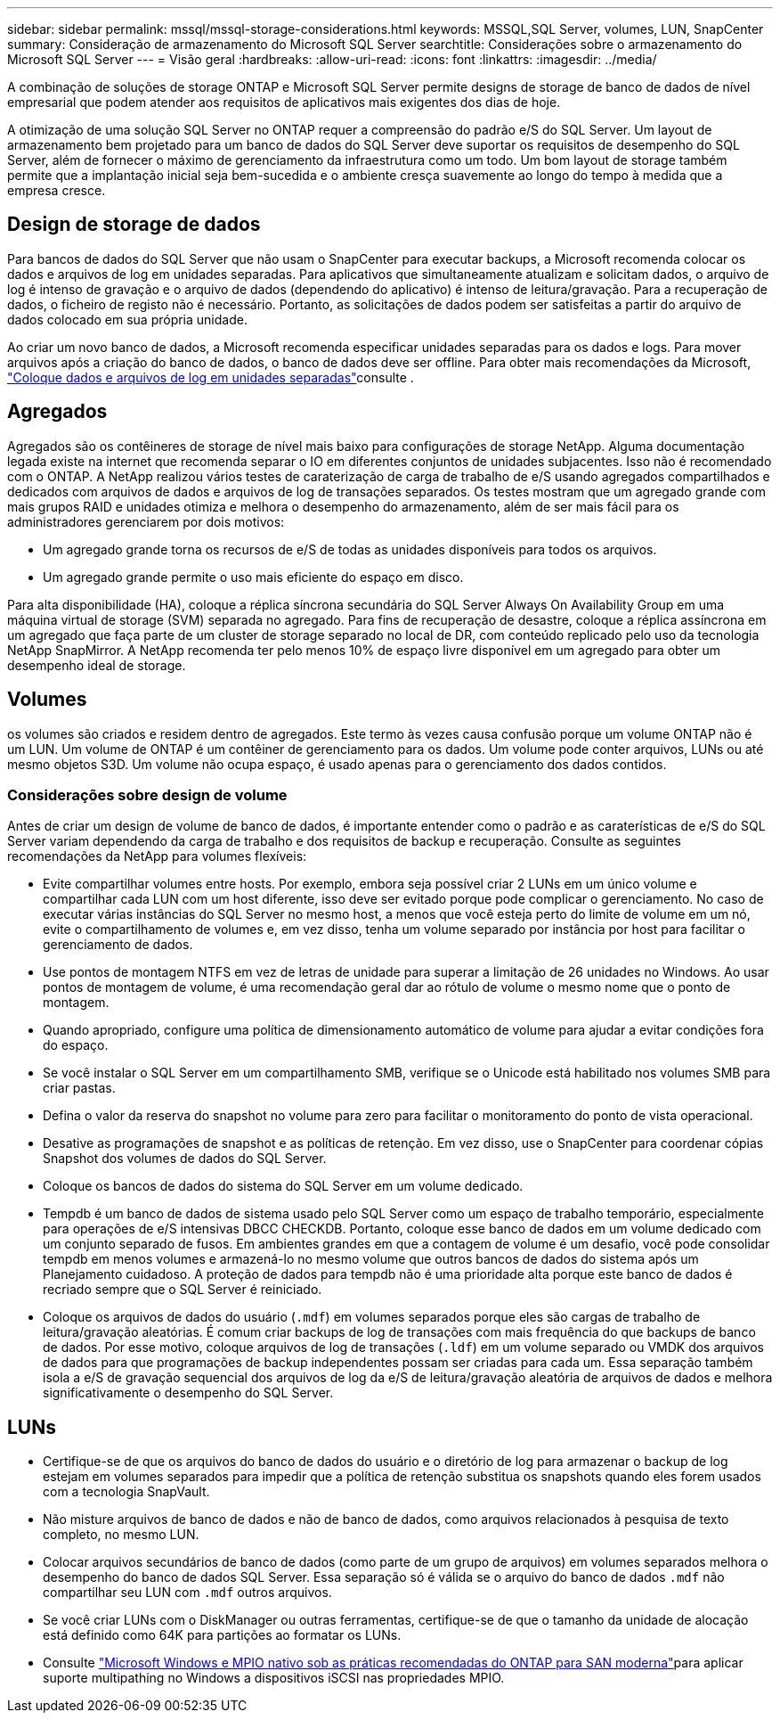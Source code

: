 ---
sidebar: sidebar 
permalink: mssql/mssql-storage-considerations.html 
keywords: MSSQL,SQL Server, volumes, LUN, SnapCenter 
summary: Consideração de armazenamento do Microsoft SQL Server 
searchtitle: Considerações sobre o armazenamento do Microsoft SQL Server 
---
= Visão geral
:hardbreaks:
:allow-uri-read: 
:icons: font
:linkattrs: 
:imagesdir: ../media/


[role="lead"]
A combinação de soluções de storage ONTAP e Microsoft SQL Server permite designs de storage de banco de dados de nível empresarial que podem atender aos requisitos de aplicativos mais exigentes dos dias de hoje.

A otimização de uma solução SQL Server no ONTAP requer a compreensão do padrão e/S do SQL Server. Um layout de armazenamento bem projetado para um banco de dados do SQL Server deve suportar os requisitos de desempenho do SQL Server, além de fornecer o máximo de gerenciamento da infraestrutura como um todo. Um bom layout de storage também permite que a implantação inicial seja bem-sucedida e o ambiente cresça suavemente ao longo do tempo à medida que a empresa cresce.



== Design de storage de dados

Para bancos de dados do SQL Server que não usam o SnapCenter para executar backups, a Microsoft recomenda colocar os dados e arquivos de log em unidades separadas. Para aplicativos que simultaneamente atualizam e solicitam dados, o arquivo de log é intenso de gravação e o arquivo de dados (dependendo do aplicativo) é intenso de leitura/gravação. Para a recuperação de dados, o ficheiro de registo não é necessário. Portanto, as solicitações de dados podem ser satisfeitas a partir do arquivo de dados colocado em sua própria unidade.

Ao criar um novo banco de dados, a Microsoft recomenda especificar unidades separadas para os dados e logs. Para mover arquivos após a criação do banco de dados, o banco de dados deve ser offline. Para obter mais recomendações da Microsoft, link:https://docs.microsoft.com/en-us/sql/relational-databases/policy-based-management/place-data-and-log-files-on-separate-drives?view=sql-server-ver15["Coloque dados e arquivos de log em unidades separadas"^]consulte .



== Agregados

Agregados são os contêineres de storage de nível mais baixo para configurações de storage NetApp. Alguma documentação legada existe na internet que recomenda separar o IO em diferentes conjuntos de unidades subjacentes. Isso não é recomendado com o ONTAP. A NetApp realizou vários testes de caraterização de carga de trabalho de e/S usando agregados compartilhados e dedicados com arquivos de dados e arquivos de log de transações separados. Os testes mostram que um agregado grande com mais grupos RAID e unidades otimiza e melhora o desempenho do armazenamento, além de ser mais fácil para os administradores gerenciarem por dois motivos:

* Um agregado grande torna os recursos de e/S de todas as unidades disponíveis para todos os arquivos.
* Um agregado grande permite o uso mais eficiente do espaço em disco.


Para alta disponibilidade (HA), coloque a réplica síncrona secundária do SQL Server Always On Availability Group em uma máquina virtual de storage (SVM) separada no agregado. Para fins de recuperação de desastre, coloque a réplica assíncrona em um agregado que faça parte de um cluster de storage separado no local de DR, com conteúdo replicado pelo uso da tecnologia NetApp SnapMirror. A NetApp recomenda ter pelo menos 10% de espaço livre disponível em um agregado para obter um desempenho ideal de storage.



== Volumes

os volumes são criados e residem dentro de agregados. Este termo às vezes causa confusão porque um volume ONTAP não é um LUN. Um volume de ONTAP é um contêiner de gerenciamento para os dados. Um volume pode conter arquivos, LUNs ou até mesmo objetos S3D. Um volume não ocupa espaço, é usado apenas para o gerenciamento dos dados contidos.



=== Considerações sobre design de volume

Antes de criar um design de volume de banco de dados, é importante entender como o padrão e as caraterísticas de e/S do SQL Server variam dependendo da carga de trabalho e dos requisitos de backup e recuperação. Consulte as seguintes recomendações da NetApp para volumes flexíveis:

* Evite compartilhar volumes entre hosts. Por exemplo, embora seja possível criar 2 LUNs em um único volume e compartilhar cada LUN com um host diferente, isso deve ser evitado porque pode complicar o gerenciamento. No caso de executar várias instâncias do SQL Server no mesmo host, a menos que você esteja perto do limite de volume em um nó, evite o compartilhamento de volumes e, em vez disso, tenha um volume separado por instância por host para facilitar o gerenciamento de dados.
* Use pontos de montagem NTFS em vez de letras de unidade para superar a limitação de 26 unidades no Windows. Ao usar pontos de montagem de volume, é uma recomendação geral dar ao rótulo de volume o mesmo nome que o ponto de montagem.
* Quando apropriado, configure uma política de dimensionamento automático de volume para ajudar a evitar condições fora do espaço.
* Se você instalar o SQL Server em um compartilhamento SMB, verifique se o Unicode está habilitado nos volumes SMB para criar pastas.
* Defina o valor da reserva do snapshot no volume para zero para facilitar o monitoramento do ponto de vista operacional.
* Desative as programações de snapshot e as políticas de retenção. Em vez disso, use o SnapCenter para coordenar cópias Snapshot dos volumes de dados do SQL Server.
* Coloque os bancos de dados do sistema do SQL Server em um volume dedicado.
* Tempdb é um banco de dados de sistema usado pelo SQL Server como um espaço de trabalho temporário, especialmente para operações de e/S intensivas DBCC CHECKDB. Portanto, coloque esse banco de dados em um volume dedicado com um conjunto separado de fusos. Em ambientes grandes em que a contagem de volume é um desafio, você pode consolidar tempdb em menos volumes e armazená-lo no mesmo volume que outros bancos de dados do sistema após um Planejamento cuidadoso. A proteção de dados para tempdb não é uma prioridade alta porque este banco de dados é recriado sempre que o SQL Server é reiniciado.
* Coloque os arquivos de dados do usuário (`.mdf`) em volumes separados porque eles são cargas de trabalho de leitura/gravação aleatórias. É comum criar backups de log de transações com mais frequência do que backups de banco de dados. Por esse motivo, coloque arquivos de log de transações (`.ldf`) em um volume separado ou VMDK dos arquivos de dados para que programações de backup independentes possam ser criadas para cada um. Essa separação também isola a e/S de gravação sequencial dos arquivos de log da e/S de leitura/gravação aleatória de arquivos de dados e melhora significativamente o desempenho do SQL Server.




== LUNs

* Certifique-se de que os arquivos do banco de dados do usuário e o diretório de log para armazenar o backup de log estejam em volumes separados para impedir que a política de retenção substitua os snapshots quando eles forem usados com a tecnologia SnapVault.
* Não misture arquivos de banco de dados e não de banco de dados, como arquivos relacionados à pesquisa de texto completo, no mesmo LUN.
* Colocar arquivos secundários de banco de dados (como parte de um grupo de arquivos) em volumes separados melhora o desempenho do banco de dados SQL Server. Essa separação só é válida se o arquivo do banco de dados `.mdf` não compartilhar seu LUN com `.mdf` outros arquivos.
* Se você criar LUNs com o DiskManager ou outras ferramentas, certifique-se de que o tamanho da unidade de alocação está definido como 64K para partições ao formatar os LUNs.
* Consulte link:https://www.netapp.com/media/10680-tr4080.pdf["Microsoft Windows e MPIO nativo sob as práticas recomendadas do ONTAP para SAN moderna"]para aplicar suporte multipathing no Windows a dispositivos iSCSI nas propriedades MPIO.

